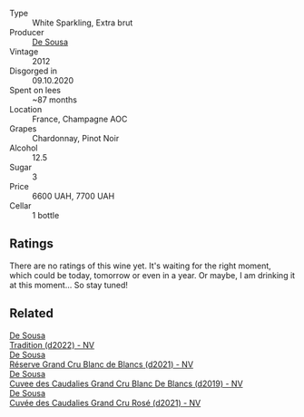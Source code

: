 #+attr_html: :class wine-main-image
[[file:/images/c9/0f0d65-bdfa-4b21-93fd-936e99a296c4/2023-02-20-22-14-53-IMG-5086@512.webp]]

- Type :: White Sparkling, Extra brut
- Producer :: [[barberry:/producers/6c0d7068-c072-49c5-980a-9f45b4d24541][De Sousa]]
- Vintage :: 2012
- Disgorged in :: 09.10.2020
- Spent on lees :: ~87 months
- Location :: France, Champagne AOC
- Grapes :: Chardonnay, Pinot Noir
- Alcohol :: 12.5
- Sugar :: 3
- Price :: 6600 UAH, 7700 UAH
- Cellar :: 1 bottle

** Ratings

There are no ratings of this wine yet. It's waiting for the right moment, which could be today, tomorrow or even in a year. Or maybe, I am drinking it at this moment... So stay tuned!

** Related

#+begin_export html
<div class="flex-container">
  <a class="flex-item flex-item-left" href="/wines/124f0b28-e18a-488c-a8b4-776de6c93e37.html">
    <img class="flex-bottle" src="/images/12/4f0b28-e18a-488c-a8b4-776de6c93e37/2023-02-27-21-51-54-0B593394-E20A-41A8-B537-2FC91621EE99-1-105-c@512.webp"></img>
    <section class="h">De Sousa</section>
    <section class="h text-bolder">Tradition (d2022) - NV</section>
  </a>

  <a class="flex-item flex-item-right" href="/wines/66132041-ecfd-4d79-8f67-6e7aa512947b.html">
    <img class="flex-bottle" src="/images/66/132041-ecfd-4d79-8f67-6e7aa512947b/2023-01-28-09-28-41-A0772CD8-C3A7-4332-A74B-D27F697E9FAC-1-105-c@512.webp"></img>
    <section class="h">De Sousa</section>
    <section class="h text-bolder">Réserve Grand Cru Blanc de Blancs (d2021) - NV</section>
  </a>

  <a class="flex-item flex-item-left" href="/wines/71d10b95-a6a2-4136-acfc-5edd0a1b2ed0.html">
    <img class="flex-bottle" src="/images/71/d10b95-a6a2-4136-acfc-5edd0a1b2ed0/2020-06-20-11-17-49-261250E7-6834-4978-AC4B-95D2C726F5B8-1-201-a@512.webp"></img>
    <section class="h">De Sousa</section>
    <section class="h text-bolder">Cuvee des Caudalies Grand Cru Blanc De Blancs (d2019) - NV</section>
  </a>

  <a class="flex-item flex-item-right" href="/wines/97722c60-4efd-412c-9474-a050d8e513d4.html">
    <img class="flex-bottle" src="/images/97/722c60-4efd-412c-9474-a050d8e513d4/2022-11-29-10-46-35-IMG-3499@512.webp"></img>
    <section class="h">De Sousa</section>
    <section class="h text-bolder">Cuvée des Caudalies Grand Cru Rosé (d2021) - NV</section>
  </a>

</div>
#+end_export
